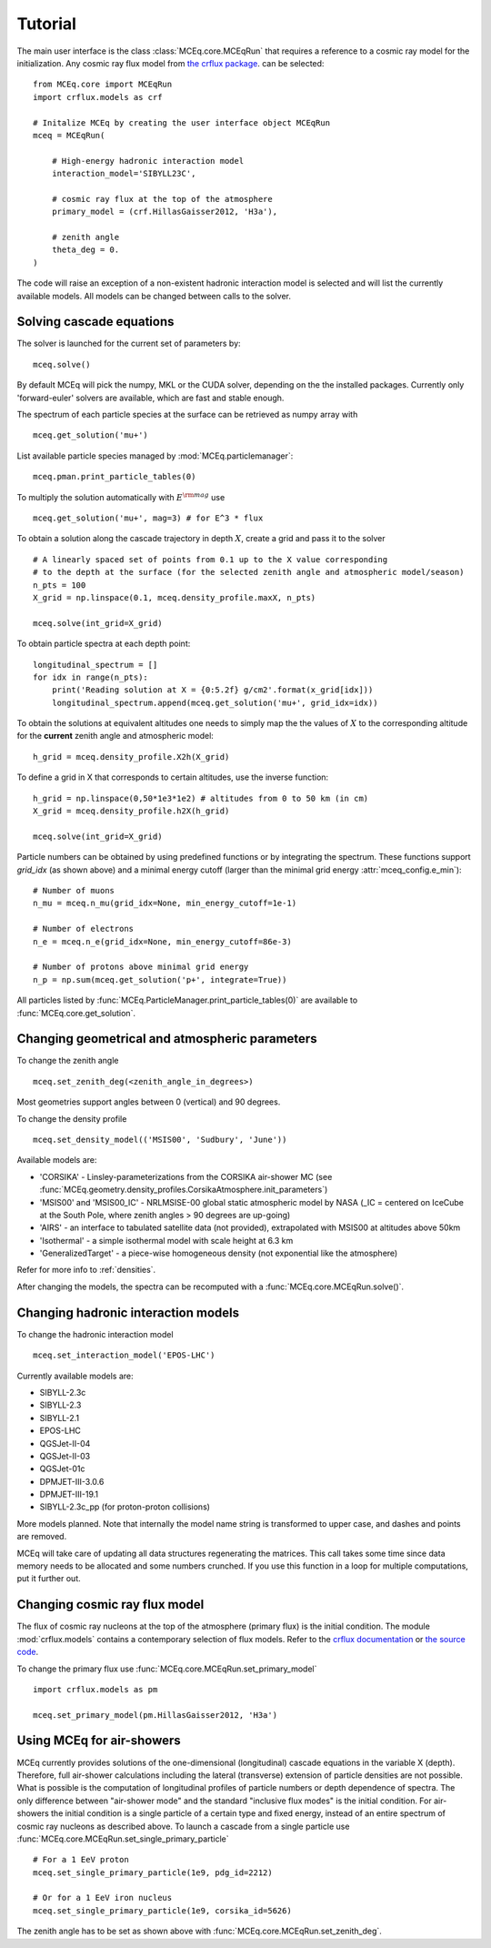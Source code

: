 .. _tutorial:

Tutorial
--------

The main user interface is the class :class:`MCEq.core.MCEqRun` that requires
a reference to a cosmic ray model for the initialization. Any cosmic ray flux model
from `the crflux package <http://crfluxmodels.readthedocs.org/en/latest/index.html#>`_.
can be selected::

    from MCEq.core import MCEqRun
    import crflux.models as crf

    # Initalize MCEq by creating the user interface object MCEqRun
    mceq = MCEqRun(

        # High-energy hadronic interaction model
        interaction_model='SIBYLL23C',

        # cosmic ray flux at the top of the atmosphere
        primary_model = (crf.HillasGaisser2012, 'H3a'), 
        
        # zenith angle
        theta_deg = 0. 
    )

The code will raise an exception of a non-existent hadronic interaction
model is selected and will list the currently available models. All models
can be changed between calls to the solver.

Solving cascade equations
.........................

The solver is launched for the current set of parameters by::

    mceq.solve()

By default MCEq will pick the numpy, MKL or the CUDA solver, depending on the
the installed packages. Currently only 'forward-euler' solvers are available,
which are fast and stable enough.

The spectrum of each particle species at the surface can be retrieved as numpy array with ::

    mceq.get_solution('mu+')

List available particle species managed by :mod:`MCEq.particlemanager`::

    mceq.pman.print_particle_tables(0)

To multiply the solution automatically with :math:`E^{\rm mag}` use ::

    mceq.get_solution('mu+', mag=3) # for E^3 * flux

To obtain a solution along the cascade trajectory in depth :math:`X`, create a
grid and pass it to the solver ::

    # A linearly spaced set of points from 0.1 up to the X value corresponding 
    # to the depth at the surface (for the selected zenith angle and atmospheric model/season)
    n_pts = 100
    X_grid = np.linspace(0.1, mceq.density_profile.maxX, n_pts)
    
    mceq.solve(int_grid=X_grid)

To obtain particle spectra at each depth point::
    
    longitudinal_spectrum = []
    for idx in range(n_pts):
        print('Reading solution at X = {0:5.2f} g/cm2'.format(x_grid[idx]))
        longitudinal_spectrum.append(mceq.get_solution('mu+', grid_idx=idx))

To obtain the solutions at equivalent altitudes one needs to simply map the
the values of :math:`X` to the corresponding altitude for the **current** zenith
angle and atmospheric model::

    h_grid = mceq.density_profile.X2h(X_grid)

To define a grid in X that corresponds to certain altitudes, use the inverse
function::

    h_grid = np.linspace(0,50*1e3*1e2) # altitudes from 0 to 50 km (in cm)
    X_grid = mceq.density_profile.h2X(h_grid)

    mceq.solve(int_grid=X_grid)

Particle numbers can be obtained by using predefined functions or by integrating
the spectrum. These functions support `grid_idx` (as shown above) and a minimal
energy cutoff (larger than the minimal grid energy :attr:`mceq_config.e_min`)::

    # Number of muons
    n_mu = mceq.n_mu(grid_idx=None, min_energy_cutoff=1e-1)

    # Number of electrons
    n_e = mceq.n_e(grid_idx=None, min_energy_cutoff=86e-3)

    # Number of protons above minimal grid energy
    n_p = np.sum(mceq.get_solution('p+', integrate=True))

All particles listed by :func:`MCEq.ParticleManager.print_particle_tables(0)` are
available to :func:`MCEq.core.get_solution`.

Changing geometrical and atmospheric parameters
...............................................

To change the zenith angle ::

    mceq.set_zenith_deg(<zenith_angle_in_degrees>)

Most geometries support angles between 0 (vertical) and 90 degrees.

To change the density profile ::

    mceq.set_density_model(('MSIS00', 'Sudbury', 'June'))

Available models are:

- 'CORSIKA' - Linsley-parameterizations from the CORSIKA air-shower MC (see :func:`MCEq.geometry.density_profiles.CorsikaAtmosphere.init_parameters`)
- 'MSIS00' and 'MSIS00_IC' - NRLMSISE-00 global static atmospheric model by NASA (_IC = centered on IceCube at the South Pole, where zenith angles > 90 degrees are up-going)
- 'AIRS' - an interface to tabulated satellite data (not provided), extrapolated with MSIS00 at altitudes above 50km
- 'Isothermal' - a simple isothermal model with scale height at 6.3 km
- 'GeneralizedTarget' - a piece-wise homogeneous density (not exponential like the atmosphere)

Refer for more info to :ref:`densities`.

After changing the models, the spectra can be recomputed with a :func:`MCEq.core.MCEqRun.solve()`.

Changing hadronic interaction models
....................................

To change the hadronic interaction model ::

    mceq.set_interaction_model('EPOS-LHC')

Currently available models are:

- SIBYLL-2.3c
- SIBYLL-2.3
- SIBYLL-2.1
- EPOS-LHC
- QGSJet-II-04
- QGSJet-II-03
- QGSJet-01c
- DPMJET-III-3.0.6
- DPMJET-III-19.1
- SIBYLL-2.3c_pp (for proton-proton collisions)

More models planned. Note that internally the model name string is
transformed to upper case, and dashes and points are removed.

MCEq will take care of updating all data structures regenerating the matrices. This call
takes some time since data memory needs to be allocated and some numbers crunched. If you
use this function in a loop for multiple computations, put it further out.

Changing cosmic ray flux model
..............................

The flux of cosmic ray nucleons at the top of the atmosphere (primary flux) is the initial condition. The
module :mod:`crflux.models` contains a contemporary selection of flux models. Refer to the
`crflux documentation <https://crfluxmodels.readthedocs.io/en/latest/>`_ or 
`the source code <https://github.com/afedynitch/CRFluxModels>`_.

To change the primary flux use :func:`MCEq.core.MCEqRun.set_primary_model` ::

    import crflux.models as pm

    mceq.set_primary_model(pm.HillasGaisser2012, 'H3a')

Using MCEq for air-showers
..........................

MCEq currently provides solutions of the one-dimensional (longitudinal) cascade equations in
the variable X (depth). Therefore, full air-shower calculations including the lateral (transverse)
extension of particle densities are not possible. What is possible is the computation of longitudinal
profiles of particle numbers or depth dependence of spectra. The only difference between "air-shower mode"
and the standard "inclusive flux modes" is the initial condition. For air-showers the initial condition
is a single particle of a certain type and fixed energy, instead of an entire spectrum of cosmic
ray nucleons as described above. To launch a cascade from a single particle use
:func:`MCEq.core.MCEqRun.set_single_primary_particle` ::

    # For a 1 EeV proton
    mceq.set_single_primary_particle(1e9, pdg_id=2212)

    # Or for a 1 EeV iron nucleus
    mceq.set_single_primary_particle(1e9, corsika_id=5626)

The zenith angle has to be set as shown above with :func:`MCEq.core.MCEqRun.set_zenith_deg`.
